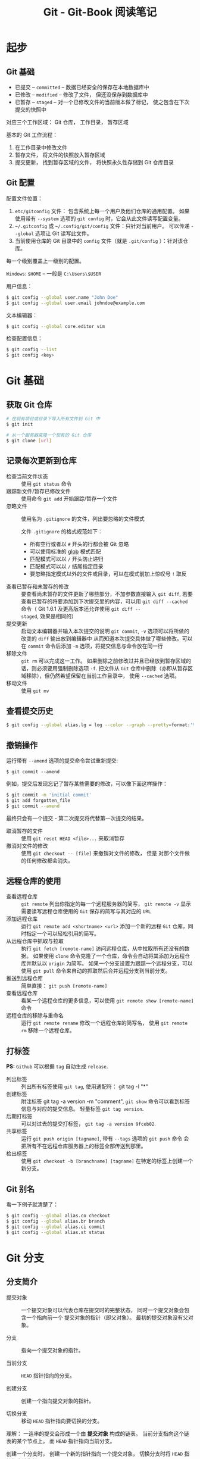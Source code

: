#+TITLE:      Git - Git-Book 阅读笔记

* 目录                                                    :TOC_4_gh:noexport:
- [[#起步][起步]]
  - [[#git-基础][Git 基础]]
  - [[#git-配置][Git 配置]]
- [[#git-基础-1][Git 基础]]
  - [[#获取-git-仓库][获取 Git 仓库]]
  - [[#记录每次更新到仓库][记录每次更新到仓库]]
  - [[#查看提交历史][查看提交历史]]
  - [[#撤销操作][撤销操作]]
  - [[#远程仓库的使用][远程仓库的使用]]
  - [[#打标签][打标签]]
  - [[#git-别名][Git 别名]]
- [[#git-分支][Git 分支]]
  - [[#分支简介][分支简介]]
  - [[#分支的新建与合并][分支的新建与合并]]
  - [[#分支管理][分支管理]]
  - [[#远程分支][远程分支]]
  - [[#变基][变基]]

* 起步
** Git 基础
   + 已提交 -- ~committed~ -- 数据已经安全的保存在本地数据库中
   + 已修改 -- ~modified~ -- 修改了文件， 但还没保存到数据库中
   + 已暂存 -- ~staged~ -- 对一个已修改文件的当前版本做了标记， 使之包含在下次提交的快照中

   对应三个工作区域： Git 仓库， 工作目录， 暂存区域

   基本的 Git 工作流程：
   1. 在工作目录中修改文件
   2. 暂存文件， 将文件的快照放入暂存区域
   3. 提交更新， 找到暂存区域的文件， 将快照永久性存储到 Git 仓库目录

** Git 配置
   配置文件位置：
   1. ~etc/gitconfig~ 文件： 包含系统上每一个用户及他们仓库的通用配置。 如果使用带有 ~--system~ 选项的 ~git config~ 时，它会从此文件读写配置变量。
   2. ~~/.gitconfig~ 或 ~~/.config/git/config~ 文件：只针对当前用户。 可以传递 ~--global~ 选项让 Git 读写此文件。
   3. 当前使用仓库的 Git 目录中的 ~config~ 文件（就是 ~.git/config~ ）：针对该仓库。

   每一个级别覆盖上一级别的配置。

   ~Windows~: ~$HOME~ -- 一般是 ~C:\Users\$USER~

   用户信息：
   #+BEGIN_SRC bash
     $ git config --global user.name "John Doe"
     $ git config --global user.email johndoe@example.com
   #+END_SRC

   文本编辑器：
   #+BEGIN_SRC bash
     $ git config --global core.editor vim
   #+END_SRC

   检查配置信息：
   #+BEGIN_SRC bash
     $ git config --list
     $ git config <key>
   #+END_SRC

* Git 基础
** 获取 Git 仓库
   #+BEGIN_SRC bash
     # 在现有项目或目录下导入所有文件到 Git 中
     $ git init

     # 从一个服务器克隆一个现有的 Git 仓库
     $ git clone [url]
   #+END_SRC

** 记录每次更新到仓库
   + 检查当前文件状态 :: 使用 ~git status~ 命令
   + 跟踪新文件/暂存已修改文件 :: 使用命令 ~git add~ 开始跟踪/暂存一个文件
   + 忽略文件 :: 使用名为 ~.gitignore~ 的文件，列出要忽略的文件模式

             文件 ~.gitignore~ 的格式规范如下：
     + 所有空行或者以 ~#~ 开头的行都会被 Git 忽略
     + 可以使用标准的 [[https://en.wikipedia.org/wiki/Glob_(programming)][glob]] 模式匹配
     + 匹配模式可以以 ~/~ 开头防止递归
     + 匹配模式可以以 ~/~ 结尾指定目录
     + 要忽略指定模式以外的文件或目录，可以在模式前加上惊叹号 ~!~ 取反
   + 查看已暂存和未暂存的修改 :: 要查看尚未暂存的文件更新了哪些部分，不加参数直接输入 ~git diff~,
                     若要查看已暂存的将要添加到下次提交里的内容，可以用 ~git diff --cached~ 命令（
                     Git 1.6.1 及更高版本还允许使用 ~git diff --staged~, 效果是相同的）
   + 提交更新 :: 启动文本编辑器并输入本次提交的说明 ~git commit~, ~-v~ 选项可以将所做的改变的 ~diff~ 输出放到编辑器中
             从而知道本次提交具体做了哪些修改。可以在 ~commit~ 命令后添加 ~-m~ 选项，将提交信息与命令放在同一行
   + 移除文件 :: ~git rm~ 可以完成这一工作。 如果删除之前修改过并且已经放到暂存区域的话，则必须要用强制删除选项 ~-f~.
             把文件从 ~Git~ 仓库中删除（亦即从暂存区域移除），但仍然希望保留在当前工作目录中， 使用 ~--cached~ 选项。
   + 移动文件 :: 使用 ~git mv~

** 查看提交历史
   #+BEGIN_SRC bash
     $ git config --global alias.lg = log --color --graph --pretty=format:'%Cred%h%Creset -%C(yellow)%d%Creset %s %Cgreen(%cr) %C(bold blue)<%an>%Creset' --abbrev-commit
   #+END_SRC

** 撤销操作
   运行带有 ~--amend~ 选项的提交命令尝试重新提交:
   : $ git commit --amend

   例如，提交后发现忘记了暂存某些需要的修改，可以像下面这样操作：
   #+BEGIN_SRC bash
     $ git commit -m 'initial commit'
     $ git add forgotten_file
     $ git commit --amend
   #+END_SRC

   最终只会有一个提交 - 第二次提交将代替第一次提交的结果。

   + 取消暂存的文件 :: 使用 ~git reset HEAD <file>...~ 来取消暂存
   + 撤消对文件的修改 :: 使用 ~git checkout -- [file]~ 来撤销对文件的修改， 但是
                 对那个文件做的任何修改都会消失。

** 远程仓库的使用
   - 查看远程仓库 :: ~git remote~ 列出你指定的每一个远程服务器的简写，
               ~git remote -v~ 显示需要读写远程仓库使用的 ~Git~ 保存的简写与其对应的 ~URL~
   - 添加远程仓库 :: 运行 ~git remote add <shortname> <url>~ 添加一个新的远程 ~Git~ 仓库，同时指定一个可以轻松引用的简写。
   - 从远程仓库中抓取与拉取 :: 执行 ~git fetch [remote-name]~ 访问远程仓库，从中拉取所有还没有的数据。
                    如果使用 ~clone~ 命令克隆了一个仓库，命令会自动将其添加为远程仓库并默认以 ~origin~ 为简写。
                    如果一个分支设置为跟踪一个远程分支，可以使用 ~git pull~ 命令来自动的抓取然后合并远程分支到当前分支。
   - 推送到远程仓库 :: 简单直接： ~git push [remote-name]~
   - 查看远程仓库 :: 看某一个远程仓库的更多信息，可以使用 ~git remote show [remote-name]~ 命令
   - 远程仓库的移除与重命名 :: 运行 ~git remote rename~ 修改一个远程仓库的简写名， 使用 ~git remote rm~ 移除一个远程仓库。

** 打标签
   *PS:* ~Github~ 可以根据 ~tag~ 自动生成 ~release~.

   + 列出标签 :: 列出所有标签使用 ~git tag~, 使用通配符： git tag -l "*"
   + 创建标签 :: 附注标签 git tag -a version -m "comment", ~git show~ 命令可以看到标签信息与对应的提交信息。
             轻量标签 ~git tag version~.
   + 后期打标签 :: 可以对过去的提交打标签， ~git tag -a version 9fceb02~.
   + 共享标签 :: 运行 ~git push origin [tagname]~, 带有 ~--tags~ 选项的 ~git push~ 命令
             会把所有不在远程仓库服务器上的标签全部传送到那里。
   + 检出标签 :: 使用 ~git checkout -b [branchname] [tagname]~ 在特定的标签上创建一个新分支。

** Git 别名 
   看一下例子就清楚了：
   #+BEGIN_SRC bash
     $ git config --global alias.co checkout
     $ git config --global alias.br branch
     $ git config --global alias.ci commit
     $ git config --global alias.st status
   #+END_SRC

* Git 分支
** 分支简介
   + 提交对象 :: 一个提交对象可以代表仓库在提交时的完整状态， 同时一个提交对象会包含一个指向前一个
             提交对象的指针（即父对象）。 最初的提交对象没有父对象。

   + 分支 :: 指向一个提交对象的指针。

   + 当前分支 :: ~HEAD~ 指针指向的分支。

   + 创建分支 :: 创建一个指向提交对象的指针。

   + 切换分支 :: 移动 ~HEAD~ 指针指向要切换的分支。
   
   理解： 一连串的提交会形成一个由 *提交对象* 构成的链表。 当前分支指向这个链表的某个节点上。
   而 ~HEAD~ 指针指向当前分支。

   创建一个分支时， 创建一个新的指针指向一个提交对象， 切换分支时将 ~HEAD~ 指针指向该指针。

   当在分支上进行新的提交的时， 这个链表出现分叉。

   [[https://git-scm.com/book/zh/v2/Git-%E5%88%86%E6%94%AF-%E5%88%86%E6%94%AF%E7%AE%80%E4%BB%8B][Git 分支 - 分支简介]]

** 分支的新建与合并
   #+BEGIN_SRC bash
     # 新建分支
     $ git branch <name>

     # 切换分支
     $ git checkout <name>

     # 新建并切换
     $ git checkout -b <name>

     # 合并分支
     $ git merge <name>

     # 删除分支
     $ git branch -d <name>
   #+END_SRC

   [[https://git-scm.com/book/zh/v2/Git-%E5%88%86%E6%94%AF-%E5%88%86%E6%94%AF%E7%9A%84%E6%96%B0%E5%BB%BA%E4%B8%8E%E5%90%88%E5%B9%B6][Git 分支 - 分支的新建与合并]]
** 分支管理
   + 获取当前分支列表 :: 不加任何参数运行 ~git branch~ 命令
   + 检查每一个分支最后的提交 :: 运行 ~git branch -v~ 命令
   + 过滤列表中已经合并或尚未合并到当前分支的分支 :: 选项 ~--merged~ 和 ~--no-merged~

** 远程分支
   ~origin/master~ 和 ~master~ 不一定是指向同一个 *提交对象*. 当远程分支更新后， 需要通过 ~git fetch~ 命令
   将更新拉取到本地。 这时 ~origin/master~ 和 ~master~ 指向的提交对象会出现区别甚至分叉。 这时需要运行
   ~git merge~ 指令同步更新。

   ~git pull~ 指令可以自动完成 ~git fetch~ 和 ~git merge~ 指令。

   + 跟踪分支 :: 如果在一个跟踪分支上输入 ~git pull~, ~Git~ 能自动地识别去哪个服务器上抓取、合并到哪个分支

             设置其他跟踪分支：
             #+BEGIN_SRC bash
               # 跟踪分支， branch 的名称可以和远程分支的不同
               $ git checkout -b [branch] [remotename]/[branch]

               # 快捷方式， 名称相同
               $ git checkout --track [remotename]/[branch]
             #+END_SRC

             设置已有的本地分支跟踪一个刚刚拉取下来的远程分支，或者想要修改正在跟踪的上游分支，
             可以在使用 ~-u~ 或 ~--set-upstream-to~ 选项运行 ~git branch~ 来显式地设置
             #+BEGIN_SRC bash
               $ git branch -u origin/serverfix
             #+END_SRC

   + 删除远程分支 :: 运行带有 ~--delete~ 选项的 ~git push~ 命令来删除一个远程分支(从服务器删除)
               #+BEGIN_SRC bash
                 $ git push origin --delete serverfix
               #+END_SRC

   + [[https://git-scm.com/book/zh/v2/Git-%E5%88%86%E6%94%AF-%E8%BF%9C%E7%A8%8B%E5%88%86%E6%94%AF][Git-分支-远程分支]]

** 变基
   + 变基 :: 提取在一个分支中引入的补丁和修改， 然后在另一个分支的基础上应用一次。
           #+BEGIN_SRC bash
             # 切换到要提取修改的分支
             $ git checkout <branch>

             # 变基到目标分支
             $ git rebase <branch>
           #+END_SRC

   + [[https://git-scm.com/book/zh/v2/Git-%E5%88%86%E6%94%AF-%E5%8F%98%E5%9F%BA][Git 分支 - 变基]]

